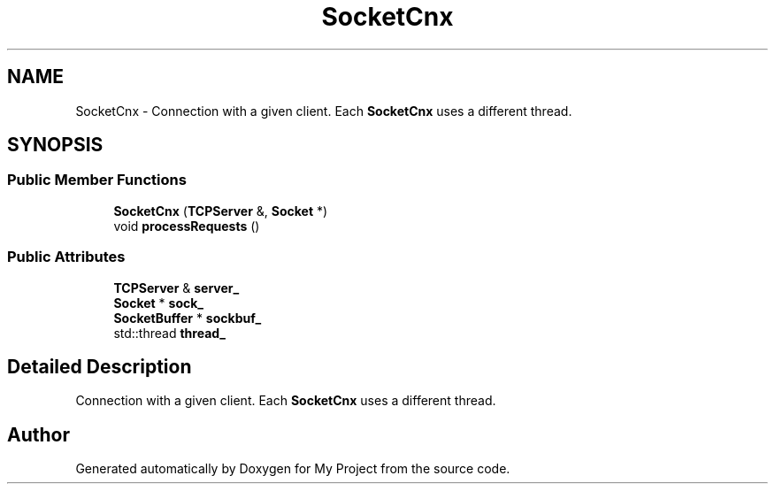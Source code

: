 .TH "SocketCnx" 3 "My Project" \" -*- nroff -*-
.ad l
.nh
.SH NAME
SocketCnx \- Connection with a given client\&. Each \fBSocketCnx\fP uses a different thread\&.  

.SH SYNOPSIS
.br
.PP
.SS "Public Member Functions"

.in +1c
.ti -1c
.RI "\fBSocketCnx\fP (\fBTCPServer\fP &, \fBSocket\fP *)"
.br
.ti -1c
.RI "void \fBprocessRequests\fP ()"
.br
.in -1c
.SS "Public Attributes"

.in +1c
.ti -1c
.RI "\fBTCPServer\fP & \fBserver_\fP"
.br
.ti -1c
.RI "\fBSocket\fP * \fBsock_\fP"
.br
.ti -1c
.RI "\fBSocketBuffer\fP * \fBsockbuf_\fP"
.br
.ti -1c
.RI "std::thread \fBthread_\fP"
.br
.in -1c
.SH "Detailed Description"
.PP 
Connection with a given client\&. Each \fBSocketCnx\fP uses a different thread\&. 

.SH "Author"
.PP 
Generated automatically by Doxygen for My Project from the source code\&.
